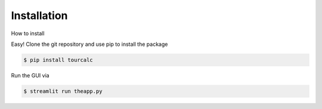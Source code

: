 .. highlight:: shell

************
Installation
************

How to install


Easy! Clone the git repository and use pip to install the package

.. code-block:: console

    $ pip install tourcalc

Run the GUI via

.. code-block:: console

    $ streamlit run theapp.py
